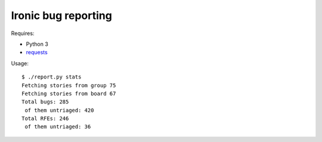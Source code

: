 Ironic bug reporting
====================

Requires:

* Python 3
* `requests <https://pypi.org/project/requests/>`_

Usage::

    $ ./report.py stats
    Fetching stories from group 75
    Fetching stories from board 67
    Total bugs: 285
     of them untriaged: 420
    Total RFEs: 246
     of them untriaged: 36
